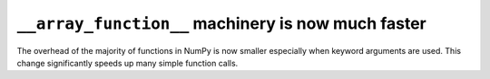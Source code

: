 ``__array_function__`` machinery is now much faster
---------------------------------------------------
The overhead of the majority of functions in NumPy is now smaller
especially when keyword arguments are used.  This change significantly
speeds up many simple function calls.
